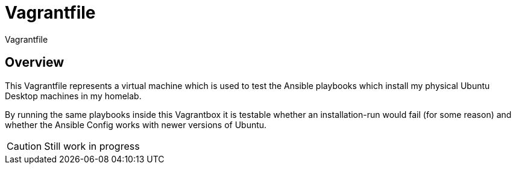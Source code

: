 = Vagrantfile

Vagrantfile

== Overview

This Vagrantfile represents a virtual machine which is used to
test the Ansible playbooks which install my physical Ubuntu Desktop machines
in my homelab.

By running the same playbooks inside this Vagrantbox it is testable whether
an installation-run would fail (for some reason) and whether the Ansible
Config works with newer versions of Ubuntu.

CAUTION: Still work in progress
